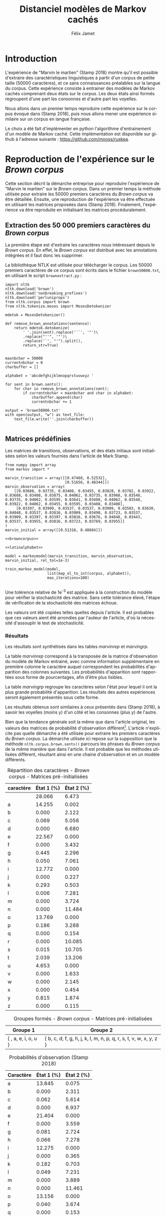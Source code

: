 #+TITLE: Distanciel modèles de Markov cachés
#+AUTHOR: Félix Jamet
#+OPTIONS: toc:2 tags:nil
#+LANGUAGE: fr
#+PROPERTY: header-args:ipython :session markexec :results silent :tangle markov.py :eval no-export :noweb yes

* Consignes

L’expérimentation présentée dans l’article est (à mon avis) passionnante. Et il serait intéressant de la reproduire sur une autre langue, par exemple la langue française. Pour cela vous devrez:

 - Trouver un corpus en langue française, de taille raisonnable (prendre en référence ce qui est proposé dans l’article)
 - Nettoyer ce corpus pour ne garder que les 26 lettres de l’alphabet et les espaces
 - Utiliser un EM/Baum Welch déjà implémenté (par exemple dans les bibliothèques des langages de programmation) ou utilisez le pseudo-code fourni dans l’algorithme pour réimplémenter votre Baum Welch, pour apprendre les paramètres de votre HMM.
 - Dessinez le HMM (si vous avez utilisé une bibliothèque) et analysez les résultats : à deux classes a-t-on bien les voyelles et les consonnes?

Si vous êtes plus de 2 à faire le choix 4, il est demandé de regarder d’autres langues, en particulier l’Espagnol et l’Allemand. On peut prendre comme base : n étudiants : n-1 langues.

* Quelques définitions
 - États :: ce que l'on cherche à prédir.
 - Observations :: informations supplémentaires que l'on va utiliser afin de prédire les états.

* Notations

#+CAPTION: Notation des modèles de Markov
#+NAME: tbl.notations
| symbole                                                                  | signification                        |
|--------------------------------------------------------------------------+--------------------------------------|
| $A$                                                                      | matrice des transitions              |
| $B$                                                                      | matrice des observations             |
| $\pi$                                                                    | distribution initiale des états      |
|--------------------------------------------------------------------------+--------------------------------------|
| $N$                                                                      | nombre d'états dans le modèle        |
| $Q = \{q_0, q_1, \dots, \q_{N-1}\}$                                      | ensemble des états                   |
|--------------------------------------------------------------------------+--------------------------------------|
| $M$                                                                      | nombres de symboles d'observation    |
| $V = \{0, 1, \dots, M-1\}$                                               | ensemble des observations possibles  |
| $T$                                                                      | longueur de la chaine d'observations |
| $\mathcal{O} = (\mathcal{O}_0, \mathcal{O}_1, \dots, \mathcal{O}_{T-1})$ | chaine d'observations                |

La table [[tbl.notations]] est séparée en trois parties.
La première rassemble ce qui définit un modèle de Markov, la deuxième est constituée de caractéristiques calculées et la dernière partie concerne les observations.

La matrice des transitions est notée $A = \{a_{i,j}\}$, avec
$a_{i,j} = P(\text{ état } q_j \text{ au temps } t+1 | \text{ état } q_i \text{ au temps } t)$.
Ainsi, si on envisage de manipuler la matrice $A$ comme un tableau de tableaux, on a $A[i][j] = a_{i,j}$


$A_{i,j}$ correspond à la probabilité d'être dans l'état $q_j$ sachant qu'on était avant dans l'état $q_i$.
Autrement dit, la probabilité de passer dans l'état $q_j$ si l'on est dans l'état $q_i$.
On remarque que les probabilités des transitions sont indépendantes du temps $t$.

La matrice des observations est notée $B = \{b_j(k)\}$, avec
$$b_j(k) = P(\text{observation } k \text{ au temps } t | \text{ état } q_j \text{ au temps } t)$$
$b_j(k)$ est donc la probabilité d'observer $k$ en étant dans l'état $q_j$. Bien que surprenante, la notation $b_j(k)$ semble être standard dans le domaine des modèles de Markov.

$\pi$ est la distribution initiale des états, c'est à dire la probabilité de démarer dans chacun des état. Il s'agit donc là encore d'une matrice stochastique.

Un modèle de Markov caché (MMC) est défini par $A$, $B$ et $\pi$, et se note typiquement $$\lambda = (A, B, \pi)$$

* Problèmes pour lesquels les MMC sont utiles
Il existe trois problèmes particuliers qui peuvent être résolus à l'aide des modèles de Markov cachés.

** Problème 1
Étant donné un MMC et une chaine d'observations, trouver la probabilité de cette chaine selon ce modèle. Autrement dit, étant donné le MMC $\lambda = (A, B, \pi)$ et la chaine d'observation 
$\mathcal{O} = (\mathcal{O}_0, \mathcal{O}_1, \dots, \mathcal{O}_{T-1})$
, trouver $P(\mathcal{O} | \lambda )$.

Cette probabilité correspond à la somme des probabilités d'observer $\mathcal{O}$ sur tous les arrangements avec répétition de longueur $T$ des états de $\lambda$.
Étant donné que cette méthode revient à faire une somme sur $N^T$ éléments, on développe l'intuition qu'elle n'est pas viable.

** Problème 2
Étant donné un MMC et une chaine d'observation, trouver l'enchainement d'états optimal correspondant.

Les enchainements optimaux d'états trouvés par la programmation dynamique et par les modèles de Markov cachés sont susceptibles de différer. En effet, la programmation dynamique permettra de trouver l'enchainement d'états ayant la plus haute probabilité, tandis que les MMC vont trouver l'enchainement dont les états ont la plus grande probabilité d'être individuelement corrects.
Autrement dit, les MMC vont permettre de maximiser le nombre d'états corrects.

** Problème 3
Étant donné une chaine d'observation, un nombre d'états et un nombre de symboles, trouver le MMC maximisant la probabilité de cette chaine d'observation, autrement dit, entrainer un HMM pour le faire correspondre aux observations.

* Réimplémentation de Baum-Welch
:PROPERTIES:
:header-args:ipython: :session markexec :results silent :tangle markov.py
:END:
** Modèles de Markov
 
#+BEGIN_SRC ipython :results silent
  import math
  import random
  from numpy import zeros, full, array
  from copy import deepcopy

  def stochastic_variation(mat, epsilon):
      """Slightly changes the values of a matrix while making sure that the sum of the rows are kept the same.

      Parameters
      ----------
      mat : np.matrix
          Matrix to change.

      epsilon : float
          Maximal variation.
      """
      random.seed()
      for row in mat:
          delta = 0
          for i in range(0, len(row)):
              # if delta > epsilon / 2:
              #     nextvariation = random.uniform(-epsilon, 0)
              # elif delta < -epsilon / 2:
              #     nextvariation = random.uniform(0, epsilon)
              # else:
              #     nextvariation = random.uniform(-epsilon, epsilon)
              if random.uniform(0, 1) >= .5:
                  row[i] += random.uniform(*epsilon) #nextvariation
              else:
                  row[i] -= random.uniform(*epsilon)

              if row[i] < 0:
                  row[i] = -row[i]
                  # delta += nextvariation

          factor = 1/sum(row)
          for i in range(0, len(row)):
              row[i] *= factor
          #     nextvalue = random.gauss(row[i], epsilon)
          #     delta += nextvalue - row[i]
          #     row[i] = nextvalue
          # meandelta = delta/len(row)
          # for i in range(0, len(row)):
          #     row[i] -= meandelta


  def prob_matrix(M, p_range):
      try:
          for i in range(M.shape[0]):
              for j in range(M.shape[1]):
                  if random.uniform(0, 1) >= .5:
                      M[i][j] += random.uniform(p_range[0], p_range[1])
                  else:
                      M[i][j] -= random.uniform(p_range[0], p_range[1])
          for i in range(M.shape[0]):
              factor = M[i].sum()
              for j in range(M.shape[1]):
                  M[i][j] *= 1/factor
      except:
          for j in range(M.shape[0]):
              if random.uniform(0, 1) >= .5:
                  M[j] += random.uniform(p_range[0], p_range[1])
              else:
                  M[j] -= random.uniform(p_range[0], p_range[1])
          factor = M.sum()
          for j in range(M.shape[0]):
              M[j] *= 1/factor
      return M


  class markovmodel(object):
      def fromscratch(N, M):
          """Create a Markov model from scratch with the following matrices dimensions:
           - A is NxN
           - B is NxM
           - PI is 1xN

          Parameters
          ----------
          N : int

          M : int

          Returns
          -------
          out : The corresponding Markov model
          """
          inverseN = 1 / N
          inverseM = 1 / M

          transition = full((N, N), inverseN)
          observation = full((N, M), inverseM)
          initial = full((1, N), inverseN)

          # prob_matrix(transition, (0.001, 0.005))
          # prob_matrix(observation, (0.02, 0.025))
          stochastic_variation(transition, (0.000, 0.005))
          stochastic_variation(observation, (0.02, 0.025))
          stochastic_variation(initial, (0.001, 0.005))

          return markovmodel(transition, observation, initial)

      def __init__(self,
                   transition_matrix,
                   observation_matrix,
                   initial_state_distribution,
                   rel_tol=1e-9):
          """Create a Markov model.

          Parameters
          ----------
          transition_matrix : np.matrix
              NxN matrix containing the state transitions probabilities.

          observation_matrix : np.matrix
              NxM matrix containing the observation probabilities.

          initial_state_distribution : np.matrix
              1xN matrix containing the initial state distribution
          """
          self.transition_matrix = transition_matrix
          self.observation_matrix = observation_matrix
          self.initial_state_distribution = initial_state_distribution
          self.rel_tol = rel_tol
          self.ensure_dimensional_validity()
          self.ensure_row_stochasticity()

          self.ndim = transition_matrix.shape[0]
          self.mdim = observation_matrix.shape[1]

      def __str__(self):
          return '\n'.join((
              'transition:',
              str(self.transition_matrix), '',
              'observation:',
              str(self.observation_matrix), '',
              'initial states:',
              str(self.initial_state_distribution)))

      def ensure_dimensional_validity(self):
          """Raises an exception if the matrices' dimensions are not right.
          """
          tr_rows, tr_columns = self.transition_matrix.shape
          ob_rows, _ = self.observation_matrix.shape
          in_rows, in_columns = self.initial_state_distribution.shape

          if not (tr_rows == tr_columns == ob_rows == in_columns):
              raise ValueError('The number of transition rows, transition columns, observation rows and initial state distribution columns is not the same')

          if in_rows != 1:
              raise ValueError("The initial state distribution matrix should have one and only one row")

      def ensure_row_stochasticity(self):
          """Raises an exception if the matrices are not row-stochastic.
          """
          def fullofones(iterable):
              return all(math.isclose(el, 1, rel_tol = self.rel_tol) for el in iterable)

          if not fullofones(self.transition_matrix.sum(axis=1)):
              raise ValueError("The transition matrix is not row stochastic")

          if not fullofones(self.observation_matrix.sum(axis=1)):
              raise ValueError("The observation matrix is not row stochastic")

          if not fullofones(self.initial_state_distribution.sum(axis=1)):
              raise ValueError("The initial_state_distribution matrix is not row stochastic")

      def getinitialstate(self, i):
          return self.initial_state_distribution[0,i]
#+END_SRC

*** Tests
:PROPERTIES:
:header-args:ipython: :tangle markov_tests.py :session markexec :results output replace
:END:

**** Initialisation

#+BEGIN_SRC ipython :shebang "#!/usr/bin/env python3" :eval never :exports none
  from markov import *
  import np
#+END_SRC

**** Création /from scratch/
#+BEGIN_SRC ipython 
  markovtest = markovmodel.fromscratch(3, 4)
  print(markovtest.transition_matrix)
#+END_SRC

#+RESULTS:
: [[0.31821417 0.31306151 0.36872432]
:  [0.33979492 0.31437166 0.34583341]
:  [0.32128992 0.36485099 0.31385909]]

**** Exemple prédiction de température
Il s'agit ici de tester la création des modèles de Markov en utilisant l'exemple de prédiction de température.

#+BEGIN_SRC ipython
  try:
      markovtemperature = markovmodel(
          np.matrix([[0.7, 0.3],
                     [0.4, 0.6]]),
          np.matrix([[0.1, 0.4, 0.5],
                     [0.7, 0.2, 0.1]]),
          np.matrix([[0.6, 0.4]])
      )
      print('transition:', markovtemperature.transition_matrix,
            'observation:', markovtemperature.observation_matrix,
            'initial states:', markovtemperature.initial_state_distribution,
            sep='\n')
  except Exception as e:
      print('construction failed:', str(e))
#+END_SRC

#+RESULTS:
: construction failed: name 'np' is not defined

** Forward

#+BEGIN_SRC ipython :results output silent

  def alpha_pass(markov, observations):
      """Implementation of the forward algorithm to compute the alpha_t values.

      Parameters
      ----------
      markov : markovchain

      observations : iterable

      Returns
      -------
      out : np.array
          The alpha_t values.
      """
      alpha = zeros(shape=(len(observations), markov.ndim))
      scale_factors = zeros(shape=(len(observations)))
    
      # alpha_zero initialization

      for i in range(0, markov.ndim):
          alpha[0, i] = markov.getinitialstate(i) * markov.observation_matrix[i, 0]
          scale_factors[0] += alpha[0, i]

      scale_factors[0] = 1 /scale_factors[0]
    
      for i in range(0, markov.ndim):
          alpha[0, i] *= scale_factors[0]

      # alpha_t computation
      for t in range(1, len(observations)):
          for i in range(0, markov.ndim):
              for j in range(0, markov.ndim):
                  alpha[t, i] += alpha[t - 1, j] * markov.transition_matrix[j, i]
              alpha[t, i] *= markov.observation_matrix[i, observations[t]]
              scale_factors[t] += alpha[t, i]

          # scale alpha
          scale_factors[t] = 1 / scale_factors[t]
          for i in range(0, markov.ndim):
              alpha[t, i] *= scale_factors[t]

      return (alpha, scale_factors)
#+END_SRC

*** Test
:PROPERTIES:
:header-args:ipython: :tangle markov_tests.py :session markexec :results output replace
:END:
#+BEGIN_SRC ipython
  observations = [0, 1, 0, 2]
  alpha_matrix, scales = alpha_pass(markovtemperature, observations)
  print(alpha_matrix)
  print(scales)
#+END_SRC

#+RESULTS:
: [[0.17647059 0.82352941]
:  [0.62348178 0.37651822]
:  [0.16880093 0.83119907]
:  [0.8039794  0.1960206 ]]
: [2.94117647 3.44129555 2.87543655 3.56816483]

**** backup
#+RESULTS:
: [[0.17647059 0.82352941]
:  [0.62348178 0.37651822]
:  [0.16880093 0.83119907]
:  [0.8039794  0.1960206 ]]

** Backward

#+BEGIN_SRC ipython :results output silent
  def beta_pass(markov, observations, scale_factors):
      """

      Parameters
      ----------
      markov : 

      observations : 

      Returns
      -------
      out : 

      """
      beta = zeros(shape=(len(observations), markov.ndim))

      # all elements of the last column take the last scale factor as value
      # np.vectorize(lambda _: scale_factors[-1])(beta.transpose()[-1])
      # for line in beta:
      #     line[-1] = scale_factors[-1]
      for i in range(0, markov.ndim):
          beta[-1, i] = scale_factors[-1]

      for t in reversed(range(0, len(observations) - 1)):
          for i in range(0, markov.ndim):
              for j in range(0, markov.ndim):
                  beta[t, i] += markov.transition_matrix[i, j] * markov.observation_matrix[j, observations[t+1]] * beta[t + 1, j]

              # scale beta
              beta[t, i] *= scale_factors[t]

      return beta
#+END_SRC

*** Tests
:PROPERTIES:
:header-args:ipython: :tangle markov_tests.py :session markexec :results output replace
:END:

#+BEGIN_SRC ipython
  beta_matrix = beta_pass(markovtemperature, observations, scales)
  print(beta_matrix)
#+END_SRC

#+RESULTS:
: [[3.1361635  2.89939354]
:  [2.86699344 4.39229044]
:  [3.898812   2.66760821]
:  [3.56816483 3.56816483]]

** Gamma et di-gamma

#+BEGIN_SRC ipython :results silent
  def gamma_digamma_pass(markov, observations, alpha, beta):
      """

      Parameters
      ----------
      markov : 
    
      observations : 
    
      alpha : 
    
      beta : 
    
      Returns
      -------
      out : 
    
      """
      digamma = zeros(shape=(len(observations), markov.ndim, markov.ndim))
      gamma = zeros(shape=(len(observations), markov.ndim))

      for t in range(0, len(observations) - 1):
          for i in range(0, markov.ndim):
              for j in range(0, markov.ndim):
                  digamma[t, i, j] = alpha[t, i] * markov.transition_matrix[i, j] * markov.observation_matrix[j, observations[t + 1]] * beta[t + 1, j]
                  gamma[t, i] += digamma[t, i, j]

      # special case for the last gammas
      for i in range(0, markov.ndim - 1):
          gamma[-1, i] = alpha[-1, i]

      return (gamma, digamma)
#+END_SRC

*** Test
:PROPERTIES:
:header-args:ipython: :tangle markov_tests.py :session markexec :results output replace
:END:

#+BEGIN_SRC ipython
  gamma, digamma = gamma_digamma_pass(
      markovtemperature,
      observations,
      alpha_matrix,
      beta_matrix
  )
  print(gamma, '\n\n\n', digamma, sep='')
#+END_SRC

#+RESULTS:
#+begin_example
[[0.18816981 0.81183019]
 [0.51943175 0.48056825]
 [0.22887763 0.77112237]
 [0.8039794  0.        ]]


[[[0.14166321 0.0465066 ]
  [0.37776855 0.43406164]]

 [[0.17015868 0.34927307]
  [0.05871895 0.4218493 ]]

 [[0.21080834 0.01806929]
  [0.59317106 0.17795132]]

 [[0.         0.        ]
  [0.         0.        ]]]
#+end_example


*** =greek_pass=
La fonction =greek_pass= fait office de sucre syntaxique, pour faire toutes les passes définies précédemment en récupérant seulement ce qui nous intéresse, à savoir les gammas et di-gammas.

#+BEGIN_SRC ipython 
  def greek_pass(markov, observations):
      """

      Parameters
      ----------
      markov : 
    
      observations : 
    
      Returns
      -------
      out : 
    
      """
      alpha, scale_factors = alpha_pass(markov, observations)
      beta = beta_pass(markov, observations, scale_factors)
      return (*gamma_digamma_pass(markov, observations, alpha, beta), scale_factors)
#+END_SRC

**** Test
:PROPERTIES:
:header-args:ipython: :tangle markov_tests.py :session markexec :results output replace
:END:

#+BEGIN_SRC ipython
  gamma2, digamma2, scale_factors = greek_pass(markovtemperature, observations)
  if not np.array_equal(gamma, gamma2) or not np.array_equal(digamma, digamma2):
      print('gammas or digammas from greek_pass and from gamma_digamma_pass differ')
  else:
      print('gammas and digammas from greek_pass and from gamma_digamma_pass are the same')

  if not np.array_equal(scales, scale_factors):
      print('the scale factors from alpha_pass et greek_pass differ')
  else:
      print('the scale factors from alpha_pass et greek_pass are the same')
#+END_SRC

#+RESULTS:
: gammas and digammas from greek_pass and from gamma_digamma_pass are the same
: the scale factors from alpha_pass et greek_pass are the same

** Réestimation

*** Distribution initiale des états

#+BEGIN_SRC ipython
  def reestimate_initial_state_distribution(markov, gamma):
      """Use previously-calculated gamma values to do a re-estimation of the initial state distribution.

      Parameters
      ----------
      markov : 
    
      gamma : 
    
      Returns
      -------
      out : 
      """
      for i in range(0, markov.ndim):
          markov.initial_state_distribution[0, i] = gamma[0, i]
#+END_SRC

*** Transitions

#+BEGIN_SRC ipython
  def reestimate_transition_matrix(markov, gamma, digamma):
      """


          Parameters
          ----------
          markov : 

          gamma : 

          digamma : 

          Returns
          -------
          out : 

      """
      for i in range(0, markov.ndim):
          for j in range(0, markov.ndim):
              gamma_acc, digamma_acc = 0, 0
              for t in range(0, len(gamma) - 1):
                  gamma_acc += gamma[t, i]
                  digamma_acc += digamma[t, i, j]
              markov.transition_matrix[i, j] = digamma_acc / gamma_acc

      markov.ensure_row_stochasticity()
#+END_SRC

*** Observations

#+BEGIN_SRC ipython
  def reestimate_observation_matrix(markov, observations, gamma):
      """

      Parameters
      ----------
      markov : 
    
      observations : 
    
      gamma : 
      """
      for i in range(0, markov.ndim):
          for j in range(0, markov.mdim):
              gamma_acc_observed, gamma_acc_all = 0, 0
              for t in range(0, len(observations)):
                  if observations[t] == j:
                      gamma_acc_observed += gamma[t, i]
                  gamma_acc_all += gamma[t, i]
              markov.observation_matrix[i, j] = gamma_acc_observed / gamma_acc_all
#+END_SRC

*** Probabilité de la chaine d'observation
La probabilité de la chaine d'observation selon le modèle de Markov est utilisé pour mesurer l'avancement de l'entrainement de ce modèle.

#+BEGIN_SRC ipython
  def log_observation_sequence_probability(scale_factors):
      """Compute the log of the observation's sequence probability according to a Markov model, using the scales factors.

      Parameters
      ----------
      scale_factors : 

      Returns
      -------
      out : 
      """
      result = 0
      for i in range(0, len(scale_factors)):
          result += math.log(scale_factors[i])
      return -result

#+END_SRC

*** Modèle
On utilise les trois fonctions de réestimation précédentes pour réestimer le modèle dans sa globalité, à partir de la chaine des observations.

#+BEGIN_SRC ipython
  def reestimate_markov_model(markov, observations):
      """

      Parameters
      ----------
      markov : 
    
      observations : 
    
      Returns
      -------
      out : 
      """
      gamma, digamma, scale_factors = greek_pass(markov, observations)
      reestimate_initial_state_distribution(markov, gamma)
      reestimate_transition_matrix(markov, gamma, digamma)
      reestimate_observation_matrix(markov, observations, gamma)
      return log_observation_sequence_probability(scale_factors)
#+END_SRC

*** Boucle de réestimation
L'entrainement d'un modèle de Markov se fait en répétant des réevaluations.
On arrête la boucle de réestimation lorsque un nombre pré-déterminé a été achevé ou lorsque la réestimation cesse d'apporter des améliorations par rapport à l'itération précédente.

#+BEGIN_SRC ipython
  def train_markov_model(markov, observations, max_iterations=200):
      """

      Parameters
      ----------
      markov : 

      observations : 

      max_iterations : 

      Returns
      -------
      out : 
      """
      _, scale_factors = alpha_pass(markov, observations)
      bestlogprob = log_observation_sequence_probability(scale_factors)
      bestmodel = deepcopy(markov)

      for i in range(1, max_iterations):
          logprob = reestimate_markov_model(markov, observations)
          markov.ensure_row_stochasticity()
          if logprob > bestlogprob:
              bestmodel = deepcopy(markov)
              bestlogprob = logprob

      markov = deepcopy(bestmodel)
      return bestlogprob
#+END_SRC

L'initialisation des matrices d'un modèle de Markov est délicate et il est difficile de garantir que des matrices initialisées aléatoirement vont produire un bon résultat.
D'où l'idée d'initialiser aléatoirement $X$ modèles, de les entrainer $Y$ fois, et de finir l'entrainement du modèle le plus prometteur.

#+BEGIN_SRC ipython
  def train_best_markov_model(N, M, observations, nb_candidates, train_iter, max_iter):
      bestmodel = markovmodel.fromscratch(N, M)
      bestprob = train_markov_model(bestmodel, observations, train_iter)

      for i in range(0, nb_candidates - 1):
          candidate = markovmodel.fromscratch(N, M)
          candidateprob = train_markov_model(candidate, observations, train_iter)

          if candidateprob > bestprob:
              bestprob = candidateprob
              bestmodel = deepcopy(candidate)

      print(bestprob)
      print(bestmodel)
      train_markov_model(bestmodel, observations, max_iter - train_iter)
      return bestmodel
#+END_SRC

*** Test
:PROPERTIES:
:header-args:ipython: :tangle markov_tests.py :session markexec :results output replace
:END:

#+BEGIN_SRC ipython
  from copy import deepcopy
  markov_copy = deepcopy(markovtemperature)
  print(markov_copy)
  train_markov_model(markov_copy, observations, 10)
  print(markov_copy)
#+END_SRC

#+RESULTS:
#+begin_example
transition:
[[0.7 0.3]
 [0.4 0.6]]

observation:
[[0.1 0.4 0.5]
 [0.7 0.2 0.1]]

initial states:
[[0.6 0.4]]
the model stopped improving at iteration 9
transition:
[[3.80741949e-287 1.00000000e+000]
 [1.00000000e+000 0.00000000e+000]]

observation:
[[9.52278575e-288 5.00000000e-001 5.00000000e-001]
 [1.00000000e+000 0.00000000e+000 0.00000000e+000]]

initial states:
[[1.69480811e-290 1.00000000e+000]]
#+end_example



* Analyse de texte assistée par un modèle de Markov caché

#+BEGIN_SRC ipython
  def map_el_to_int(iterable, alphabet):
      """Map all the elements of an iterable to their index in an alphabet.
      If an element is not in the alphabet, it will be ignored.

      Parameters
      ----------
      iterable : iterable
          The iterable to map.

      alphabet : str
          The letters to keep.

      Returns
      -------
      out : list of int
          The list containing the index of each character in the input string.
      """
      indexation = {letter: index for index, letter in enumerate(alphabet)}
      return (indexation[char] for char in iterable if char in alphabet)

  def markov_alphabetical_analysis(markov, alphabet):
      observation_scores = [[letter,
                             ,*(markov.observation_matrix[state, index]
                                for state in range(0, markov.ndim))]
                            for index, letter in enumerate(alphabet)]

      letter_groups = [list() for _ in range(0, markov.ndim)]
      ungroupables = []

      for letterindex, letter in enumerate(alphabet):
          maxindex = 0
          for state in range(1, markov.ndim):
              if markov.observation_matrix[state, letterindex] >\
                 markov.observation_matrix[maxindex, letterindex]:
                  maxindex = state
              if markov.observation_matrix[maxindex, letterindex] == 0:
                  ungroupables.append(letter)
              else:
                  letter_groups[maxindex].append(letter)

      return observation_scores, letter_groups, ungroupables

#+END_SRC

* noweb
:PROPERTIES:
:header-args:ipython: :tangle no :session none :results silent :eval never
:END:

** corpuses
#+NAME: browncorpus
#+BEGIN_SRC ipython
  with open('brown50000.txt', 'r') as brownfile:
      corpus = brownfile.read().replace('\n', '')
#+END_SRC

#+NAME: repcorpus
#+BEGIN_SRC ipython
  with open('1999-05-17.txt', 'r') as repfile:
      corpus = repfile.read().replace('\n', '')
#+END_SRC

#+NAME: wikificorpus
#+BEGIN_SRC ipython
  with open('wiki_fi_50000.txt', 'r') as suofile:
      corpus = suofile.read().replace('\n', '')
#+END_SRC

** Alphabets

#+NAME: latinalphabet
#+BEGIN_SRC ipython
  alphabet = 'abcdefghijklmnopqrstuvwxyz '
#+END_SRC

#+NAME: frenchalphabet
#+BEGIN_SRC ipython
  alphabet = 'aàâæbcçdeéèêëfghiîïjklmnoôœpqrstuùûüvwxyÿz '
#+END_SRC

#+NAME: finnishalphabet
#+BEGIN_SRC ipython
  alphabet = 'aäåbcdefghijklmnoöpqrstuvwxyz '
#+END_SRC

** Observations

#+NAME: rawObservations
#+BEGIN_SRC ipython
  observations = list(islice(
      map_el_to_int(corpus, alphabet),
      0, 50000))
#+END_SRC

#+NAME: observationsNoSpecials
#+BEGIN_SRC ipython
  def translate(iterable, translation_table):
      for el in iterable:
          if el in translation_table:
              for tr in translation_table[el]:
                  yield tr
          else:
              yield el

  translations = {'à': 'a',
                  'â': 'a',
                  'æ': 'ae',
                  'ç': 'c',
                  'é': 'e',
                  'è': 'e',
                  'ê': 'e',
                  'ë': 'e',
                  'î': 'i',
                  'ï': 'i',
                  'ô': 'o',
                  'œ': 'oe',
                  'ù': 'u',
                  'û': 'u',
                  'ü': 'u',
                  'ÿ': 'y',
                  '\'': ' ',
                  '-': ' '}

  observations = list(islice(
      map_el_to_int(translate(corpus, translations), alphabet),
      0, 50000))
#+END_SRC

** Affichage
#+NAME: printprobas
#+BEGIN_SRC ipython
  _, scale_factors = alpha_pass(model, observations)
  print('score', log_observation_sequence_probability(scale_factors))
#+END_SRC

#+NAME: printresults
#+BEGIN_SRC ipython
  scoretable, groups, ungroupables = markov_alphabetical_analysis(model, alphabet)
  print(scoretable)
  print(groups)
#+END_SRC

# #+NAME: printmodel
# #+BEGIN_SRC ipython
#   print('#+CAPTION: Matrice des transitions')
#   try:
#       name
#       print('#+NAME:', name + 'tra')
#   except NameError:
#       pass
#   print(orgmodetable(model.transition_matrix))
#   print()

#   print('#+CAPTION: Matrice des observations')
#   try:
#       name
#       print('#+NAME:', name + 'obs')
#   except NameError:
#       pass
#   print(orgmodetable(model.observation_matrix))
#   print()

#   print('#+CAPTION: Matrice des états initiaux')
#   try:
#       name
#       print('#+NAME:', name + 'ini')
#   except NameError:
#       pass
#   print(orgmodetable(model.initial_state_distribution))
# #+END_SRC

#+NAME: markov_report
#+BEGIN_SRC ipython
  def latexify(char):
      if char == ' ':
          return '\\textvisiblespace'
      return char


  scoretable, groups, ungroupables = markov_alphabetical_analysis(model, alphabet)
  scoretable = [[latexify(line[0]),
                 ,*('${:.3f}$'.format(probas * 100) for probas in line[1:])]
                for line in scoretable]
  scoretable.insert(0, ['Caractère', 'État 1 (%)', 'État 2 (%)'])
  print('#+ATTR_LATEX: :align l l l')
  caption = '#+CAPTION: Probabilités d\'observation'

  try:
      descr
      caption = caption + descr
  except NameError:
      pass
  print(caption)

  try:
      name
      print('#+NAME:', name + 'rep')
  except NameError:
      pass
  print(orgmodetable(scoretable, header=True), '\n\n\n')

  groupstable = [[' '.join((latexify(char) for char in group))
                    for group in groups] ]
  groupstable.insert(0, ['Groupe 1', 'Groupe 2'])

  if len(ungroupables) > 0:
      groupstable[0].append(
          'Hors groupes')
      groupstable[1].append(
          ' '.join(latexify(char) for char in ungroupables))

  caption = '#+CAPTION: Groupes formés'
  try:
      descr
      caption = caption + descr
  except NameError:
      pass
  print(caption)

  try:
      name
      print('#+NAME:', name + 'grp')
  except NameError:
      pass
  print(orgmodetable(groupstable, header=True))
#+END_SRC

** Entrainement

#+NAME: trainbest
#+BEGIN_SRC ipython
  model = train_best_markov_model(
      2, len(alphabet),
      observations,
      nb_candidates=3,
      train_iter=8,
      max_iter=100)
#+END_SRC

#+NAME: trainfromscratch
#+BEGIN_SRC ipython
  model = markovmodel.fromscratch(2, len(alphabet))
  train_markov_model(model, observations, 100)
#+END_SRC

** Divers

#+NAME: deforgmodetable
#+BEGIN_SRC ipython
def orgmodetable(matrix, header=False):
    maxlen = [0] * len(matrix[0])
    for line in matrix:
        for i, cell in enumerate(line):
            if len(maxlen) <= i or len(str(cell)) > maxlen[i]:
                maxlen[i] = len(str(cell))

    def orgmodeline(line, fill=' '):
        joinsep = fill + '|' + fill
        return '|' + fill + joinsep.join(
            str(cell) + fill * (mlen - len(str(cell)))
            for cell, mlen in zip(line, maxlen)
        ) + fill + '|'

    result = ''
    if header:
        result = orgmodeline(matrix[0]) + '\n' + \
            orgmodeline(('-') * len(maxlen), fill='-') + '\n'
        matrix = matrix[1:]
    result += '\n'.join(orgmodeline(line) for line in matrix)
    return result
#+END_SRC

#+NAME: markovimport
#+BEGIN_SRC ipython
  from itertools import islice
  from markov import *
#+END_SRC

#+NAME: extractresults
#+BEGIN_SRC sh
  best=$(grep -nH score $pattern* | sort -k 2 -t ' ' -gr | head -n1)
  file=$(echo $best | cut -f 1 -d ':')
  line=$(echo $best | cut -f 2 -d ':')
  tail --lines=+$((line + 1)) $file
#+END_SRC

* Introduction                                                       :export:
L'expérience de "Marvin le martien" (Stamp 2018) montre qu'il est possible d'extraire des caractéristiques linguistiques à partir d'un corpus de petite taille (50000 caractères), et ce sans connaissances préalables sur la langue du corpus.
Cette expérience consiste à entrainer des modèles de Markov cachés comprenant deux états sur le corpus.
Les deux états ainsi formés regroupent d'une part les consonnes et d'autre part les voyelles.

Nous allons dans un premier temps reproduire cette expérience sur le corpus évoqué dans (Stamp 2018), puis nous allons mener une expérience similaire sur un corpus en langue française.

Le choix a été fait d'implémenter en python l'algorithme d'entrainement d'un modèle de Markov caché. Cette implémentation est disponible sur github à l'adresse suivante : https://github.com/mooss/ruskea.

* Reproduction de l'expérience sur le /Brown corpus/                 :export:

Cette section décrit la démarche entreprise pour reproduire l'expérience de "Marvin le martien" sur le /Brown corpus/.
Dans un premier temps la méthode utilisée pour extraire les 50000 premiers caractères du /Brown corpus/ va être détaillée.
Ensuite, une reproduction de l'expérience va être effectuée en utilisant les matrices proposées dans (Stamp 2018).
Finalement, l'expérience va être reproduite en initialisant les matrices procéduralement.
** Extraction des 50 000 premiers caractères du /Brown corpus/

La première étape est d'extraire les caractères nous intéressant depuis le /Brown corpus/.
En effet, le /Brown corpus/ est distribué avec les annotations intégrées et il faut donc les supprimer.

La bibliothèque NTLK est utilisée pour télécharger le corpus.
Les 50000 premiers caractères de ce corpus sont écrits dans le fichier =brown50000.txt=, en utilisant le script =brownextract.py= :
#+BEGIN_SRC ipython :session brownextract :results silent :tangle brownextract.py :eval never :shebang "#!/usr/bin/env python3"
  import nltk
  nltk.download('brown')
  nltk.download('nonbreaking_prefixes')
  nltk.download('perluniprops')
  from nltk.corpus import brown
  from nltk.tokenize.moses import MosesDetokenizer

  mdetok = MosesDetokenizer()

  def remove_brown_annotations(sentence):
      return mdetok.detokenize(
          ' '.join(sent).replace('``', '"')\
          .replace("''", '"')\
          .replace('`', "'").split(),
          return_str=True)


  maxnbchar = 50000
  currentnbchar = 0
  charbuffer = []

  alphabet = 'abcdefghijklmnopqrstuvwxyz '

  for sent in brown.sents():
      for char in remove_brown_annotations(sent):
          if currentnbchar < maxnbchar and char in alphabet:
              charbuffer.append(char)
              currentnbchar += 1

  output = 'brown50000.txt'
  with open(output, "w") as text_file:
      text_file.write(''.join(charbuffer))

#+END_SRC

** Matrices prédéfinies
:PROPERTIES:
:header-args:ipython: :tangle brownmarvin.py :session brownmarvin_exec :results output replace drawer
:END:
Les matrices de transitions, observations, et des états initiaux sont initialisées selon les valeurs fournies dans l'article de Mark Stamp.

#+BEGIN_SRC ipython :exports code :shebang "#!/usr/bin/env python3" :noweb yes :results silent
  from numpy import array
  from markov import *

  marvin_transition = array([[0.47468, 0.52532],
                             [0.51656, 0.48344]])
  marvin_observation = array(
      [[0.03688, 0.03735, 0.03408, 0.03455, 0.03828, 0.03782, 0.03922, 0.03688, 0.03408, 0.03875, 0.04062, 0.03735, 0.03968, 0.03548, 0.03735, 0.04062, 0.03595, 0.03641, 0.03408, 0.04062, 0.03548, 0.03922, 0.04062, 0.03455, 0.03595, 0.03408, 0.03408],
       [0.03397, 0.03909, 0.03537, 0.03537, 0.03909, 0.03583, 0.03630, 0.04048, 0.03537, 0.03816, 0.03909, 0.03490, 0.03723, 0.03537, 0.03909, 0.03397, 0.03397, 0.03816, 0.03676, 0.04048, 0.03443, 0.03537, 0.03955, 0.03816, 0.03723, 0.03769, 0.03955]]
  )
  marvin_initial = array([[0.51316, 0.48684]])

  <<browncorpus>>

  <<latinalphabet>>

  model = markovmodel(marvin_transition, marvin_observation, marvin_initial, rel_tol=1e-3)

  train_markov_model(model,
                     list(map_el_to_int(corpus, alphabet)),
                     max_iterations=100)

#+END_SRC

#+BEGIN_SRC ipython :exports none :eval no :noweb yes
  <<printresults>>
#+END_SRC

Une tolérence relative de 1e^{-3} est appliquée à la construction du modèle pour vérifier la stochasticité des matrice. Sans cette tolérance élevé, l'étape de vérification de la stochasticité des matrices échoue.

Les valeurs ont été copiées telles quelles depuis l'article. Il est probables que ces valeurs aient été arrondies par l'auteur de l'article, d'où la nécessité d'assouplir le test de stochasticité.

*** Résultats
Les résultats sont synthétisés dans les tables [[marvinrep]] et [[marvingrp]].

La table [[marvinrep]] correspond à la transposée de la matrice d'observation du modèle de Markov entrainé, avec comme information supplémentaire en première colonne le caractère auquel correspondent les probabilités d'apparition des colonnes suivantes.
Les probabilités d'apparition sont rapportées sous forme de pourcentages, afin d'être plus lisibles.

La table [[marvingrp]] regroupe les caractères selon l'état pour lequel il ont la plus grande probabilité d'apparition.
Les résultats des autres expériences seront également présentés sous cette forme.

Les résultats obtenus sont similaires à ceux présentés dans (Stamp 2018), à savoir les voyelles (moins y) d'un côté et les consonnes (plus y) de l'autre.

Bien que la tendance générale soit la même que dans l'article original, les valeurs des matrices de probabilité d'observation diffèrent[fn:orgrepcomp]. L'article n'explicite pas quelle démarche a été utilisée pour extraire les premiers caractères du /Brown corpus/. La démarche utilisée ici repose sur la supposition que la méthode =nltk.corpus.brown.sents()= parcours les phrases du /Brown corpus/ de la même manière que dans l'article. Il est probable que les méthodes utilisées diffèrent, résultant ainsi en une chaine d'observation et en un modèle différents.

[fn:orgrepcomp] Les probabilités d'observation de l'article original sont visibles dans la table [[stampobsmatrix]].


#+BEGIN_SRC ipython :tangle no :exports results :noweb yes
  name = 'marvin'
  descr = ' - /Brown corpus/ - Matrices pré-initialisées'
  <<markov_report>>
#+END_SRC

#+RESULTS:
:RESULTS:
#+ATTR_LATEX: :align l l l
#+CAPTION: Répartition des caractères - /Brown corpus/ - Matrices pré-initialisées
#+NAME: marvinrep
| caractère         | État 1 (%) | État 2 (%) |
|-------------------|------------|------------|
| \textvisiblespace | $28.066$   | $6.473$    |
| a                 | $14.255$   | $0.002$    |
| b                 | $0.000$    | $2.122$    |
| c                 | $0.069$    | $5.056$    |
| d                 | $0.000$    | $6.680$    |
| e                 | $22.567$   | $0.000$    |
| f                 | $0.000$    | $3.432$    |
| g                 | $0.445$    | $2.296$    |
| h                 | $0.050$    | $7.061$    |
| i                 | $12.772$   | $0.000$    |
| j                 | $0.000$    | $0.227$    |
| k                 | $0.293$    | $0.503$    |
| l                 | $0.006$    | $7.281$    |
| m                 | $0.000$    | $3.724$    |
| n                 | $0.000$    | $11.484$   |
| o                 | $13.769$   | $0.000$    |
| p                 | $0.186$    | $3.288$    |
| q                 | $0.000$    | $0.154$    |
| r                 | $0.000$    | $10.085$   |
| s                 | $0.015$    | $10.705$   |
| t                 | $2.039$    | $13.206$   |
| u                 | $4.653$    | $0.000$    |
| v                 | $0.000$    | $1.633$    |
| w                 | $0.000$    | $2.145$    |
| x                 | $0.000$    | $0.454$    |
| y                 | $0.815$    | $1.874$    |
| z                 | $0.000$    | $0.115$    | 



#+CAPTION: Groupes formés - /Brown corpus/ - Matrices pré-initialisées
#+NAME: marvingrp
| Groupe 1                                  | Groupe 2                                                                              |
|-------------------------------------------|---------------------------------------------------------------------------------------|
| { \textvisiblespace,  a,  e,  i,  o,  u } | { b,  c,  d,  f,  g,  h,  j,  k,  l,  m,  n,  p,  q,  r,  s,  t,  v,  w,  x,  y,  z } |
:END:

#+CAPTION: Probabilités d'observation (Stamp 2018)
#+NAME: stampobsmatrix
| Caractère         | État 1 (%) | État 2 (%) |
|-------------------+------------+------------|
| a                 |     13.845 |      0.075 |
| b                 |      0.000 |      2.311 |
| c                 |      0.062 |      5.614 |
| d                 |      0.000 |      6.937 |
| e                 |     21.404 |      0.000 |
| f                 |      0.000 |      3.559 |
| g                 |      0.081 |      2.724 |
| h                 |      0.066 |      7.278 |
| i                 |     12.275 |      0.000 |
| j                 |      0.000 |      0.365 |
| k                 |      0.182 |      0.703 |
| l                 |      0.049 |      7.231 |
| m                 |      0.000 |      3.889 |
| n                 |      0.000 |     11.461 |
| o                 |     13.156 |      0.000 |
| p                 |      0.040 |      3.674 |
| q                 |      0.000 |      0.153 |
| r                 |      0.000 |     10.225 |
| s                 |      0.000 |     11.042 |
| t                 |      1.102 |     14.392 |
| u                 |      4.508 |      0.000 |
| v                 |      0.000 |      1.621 |
| w                 |      0.000 |      2.303 |
| x                 |      0.000 |      0.447 |
| y                 |      0.019 |      2.587 |
| z                 |      0.000 |      0.110 |
| \textvisiblespace |     33.211 |      1.298 |

** Matrices générées procéduralement
:PROPERTIES:
:header-args:ipython: :session brownrandomexec :results output replace drawer :tangle brownrandom.py
:END:

L'article de Mark Stamp ne fournit que peu de détails concernant l'initialisation des matrices de transition, d'observation et de répartition initiale des états.
En effet, la seule indication donnée est d'initialiser les éléments de chaque ligne à environ $1/X$, $X$ étant le nombre d'éléments dans la ligne.

Le probème est qu'en utilisant des matrices d'une forme similaire à celle proposée dans l'article, les résultats sont susceptible de différer grandement.

Après beaucoup d'essais infructeux, une solution satisfaisante a été trouvée ; elle consiste à initialiser les matrices à $1/X$ et parcourir chacune des lignes en y ajoutant ou en retranchant un nombre aléatoire entre $a$ et $b$, dont les valeurs sont dans la table [[bornes_alea]]. Les lignes ainsi crées sont ensuite rendues stochastiques en multipliant chacune de leurs cases par une constante $N$ telle que :
$$N = \frac{1}{\sum\limits_{el \in ligne}^ {}{el}}$$

#+CAPTION: Bornes aléatoires
#+NAME: bornes_alea
| Matrice      |   $a$ |   $b$ |
| Transitions  | 0.000 | 0.005 |
| Observations |  0.02 | 0.025 |
| État initial | 0.001 | 0.005 |

Cette solution est implémentée dans la méthode =markovmodel.fromscratch=, visible dans le fichier =markov.py=.

#+BEGIN_SRC ipython :exports code :noweb yes :shebang "#!/usr/bin/env python3" :results silent
  <<markovimport>>

  <<browncorpus>>

  <<latinalphabet>>

  <<rawObservations>>

  <<trainfromscratch>>

#+END_SRC

#+BEGIN_SRC ipython :exports none :eval no :noweb yes
  <<printresults>>
#+END_SRC

*** Résultats

Des résultats identiques à ceux de l'expérience originale ont été retrouvés dans 45 des 50 exécutions du script ci-dessus. Les tables [[randbrownrep]] et [[randbrowngrp]] montrent le résultat d'une de ces exécutions.

#+BEGIN_SRC ipython :tangle no :exports results :noweb yes
  name = 'randbrown'
  descr = ' - /Brown corpus/ - Matrices initialisées procéduralement'
  <<markov_report>>
#+END_SRC

#+RESULTS:
:RESULTS:
#+ATTR_LATEX: :align l l l
#+CAPTION: Répartition des caractères - /Brown corpus/ - Matrices initialisées procéduralement
#+NAME: randbrownrep
| caractère         | État 1 (%) | État 2 (%) |
|-------------------|------------|------------|
| \textvisiblespace | $27.281$   | $7.311$    |
| a                 | $14.345$   | $0.000$    |
| b                 | $0.000$    | $2.110$    |
| c                 | $0.033$    | $5.061$    |
| d                 | $0.001$    | $6.641$    |
| e                 | $22.708$   | $0.000$    |
| f                 | $0.000$    | $3.413$    |
| g                 | $0.514$    | $2.222$    |
| h                 | $0.000$    | $7.066$    |
| i                 | $12.852$   | $0.000$    |
| j                 | $0.000$    | $0.225$    |
| k                 | $0.297$    | $0.498$    |
| l                 | $0.000$    | $7.246$    |
| m                 | $0.000$    | $3.703$    |
| n                 | $0.000$    | $11.419$   |
| o                 | $13.855$   | $0.000$    |
| p                 | $0.221$    | $3.238$    |
| q                 | $0.000$    | $0.153$    |
| r                 | $0.000$    | $10.028$   |
| s                 | $0.024$    | $10.637$   |
| t                 | $2.216$    | $12.982$   |
| u                 | $4.681$    | $0.001$    |
| v                 | $0.000$    | $1.624$    |
| w                 | $0.000$    | $2.132$    |
| x                 | $0.000$    | $0.451$    |
| y                 | $0.973$    | $1.724$    |
| z                 | $0.000$    | $0.115$    | 



#+CAPTION: Groupes formés - /Brown corpus/ - Matrices initialisées procéduralement
#+NAME: randbrowngrp
| Groupe 1                                  | Groupe 2                                                                              |
|-------------------------------------------|---------------------------------------------------------------------------------------|
| { \textvisiblespace,  a,  e,  i,  o,  u } | { b,  c,  d,  f,  g,  h,  j,  k,  l,  m,  n,  p,  q,  r,  s,  t,  v,  w,  x,  y,  z } |
:END:


* Expérience sur un corpus français                                  :export:
Cette section s'appuie sur un corpus contenant des articles du journal l'Est Républicain, publiés en 1999.
Le corpus est disponible à l'adresse suivante : http://www.cnrtl.fr/corpus/estrepublicain/.

** Extraction du texte
Les articles sont contenus dans des fichiers =XML=. Le script suivant est utilisé pour récupérer le texte des articles en ignorant le balisage.

Le texte ainsi extrait est sauvegardé dans le fichier =1999-05-17.txt=.

L'alphabet utilisé correspond à celui décrit dans Wikipédia (https://fr.wikipedia.org/wiki/Alphabet_fran%C3%A7ais), soit les 26 lettres fondamentales, les 13 voyelles accentuées (=àâéèêëîïôùûüÿ=), les deux ligatures (=œæ=), et le c cédille. L'espace se rajoute à ces 42 lettres.

#+BEGIN_SRC ipython :tangle repextract.py :results silent :eval no-export :shebang "#!/usr/bin/env python3"
  import xml.etree.ElementTree as ET
  from itertools import chain

  root = ET.parse('1999-05-17.xml').getroot()
  articles = root.findall('./tei:text/tei:body/tei:div/tei:div/',
                          {'tei': 'http://www.tei-c.org/ns/1.0'})

  alphabet = ' aàâæbcçdeéèêëfghiîïjklmnoôœpqrstuùûüvwxyÿz'
  # print(list(root))
  # print(articles)

  def filterspaces(iterable):
      prevwasspace = True
      for char in iterable:
          if char == ' ':
              if not prevwasspace:
                  prevwasspace = True
                  yield char
          else:
              yield char
              prevwasspace = False


  charbuffer = (char
                for article in articles
                for paragraph in article.itertext()
                for char in paragraph.lower()
                if char in alphabet)

  with open('1999-05-17.txt', 'w') as output:
      output.write(''.join(filterspaces(charbuffer)))
#+END_SRC

Cette approche a ses limites, par exemple, il y a beaucoup de =h= isolés à cause de la notation des heures (exemple : de 20h à 20h30). Par ailleurs la suppression de certain caractères spéciaux mène à des juxtapositions indésirables (exemple : saint-mihiel \textrightarrow saintmihiel, l'heure \textrightarrow lheure).

Il serait possible de créer des règles pour traiter ces cas particuliers. Cependant, ils semblent être statistiquement insignifiants, c'est pourquoi le choix a été fait de ne pas s'en soucier.

** Analyse du texte
:PROPERTIES:
:header-args:ipython: :tangle repfrench.py :session repfrench :results output replace drawer
:END:

Que ce soit à cause de la taille accrue de l'alphabet, ou des particularités du corpus, les résultats sont moins cohérents au fil des exécutions que lors de l'expérience sur le /Brown corpus/.

Une nouvelle approche s'est donc imposée.
En plus du système d'initialisation de matrices précédemment décrit, $N$ modèles sont entrainés $M$ fois et le meilleur d'entre eux est selectionné pour continuer l'entrainement jusquà $100$.
On a ici $N=3$ et $M=8$.

Cette approche n'est cependant pas suffisante, les résultats de plusieurs exécutions restent grandement différents.
Pour être sûr d'obtenir de bons résultats, le script est exécuté $50$ fois et le meilleur modèle est conservé, c'est à dire celui maximisant la probabilité de la chaine d'observation.

#+BEGIN_SRC ipython :exports code :shebang "#!/usr/bin/env python3" :noweb yes
  <<markovimport>>

  <<repcorpus>>

  <<frenchalphabet>>

  <<rawObservations>>

  <<trainbest>>
#+END_SRC

#+BEGIN_SRC ipython :exports none :eval no :noweb yes
  name = 'rawfrench'
  descr = ' - Est républicain - Alphabet complet'
  <<printprobas>>

  <<deforgmodetable>>


  <<markov_report>>
#+END_SRC

*** Résultats

La table [[rawfrenchgrp]] indique les groupes formés par le modèle. Les caractères =æïüÿ= n'étaient pas présents dans le corpus. Les deux groupes formés sont clairement les voyelles et les consonnes, à l'exception des caractères =àëù= qui ont été classés dans le même groupe que les consonnes.

Un autre résultat remarquable est que comme pour l'anglais, le =y= est classifié avec les consonnes. Cependant, les probabilités d'observations dans l'état consonne et dans l'état voyelle pour le =y= sont plus proches en français qu'en anglais[fn:ycomp].

[fn:ycomp] Voir les tables [[rawfrenchrep]] et [[randbrownrep]].


#+BEGIN_SRC sh :shebang "#!/usr/bin/env bash" :eval never :exports none :tangle repfrench50times.sh :exports none
  for((i=0; i<50; ++i));
  do
      ./repfrench.py > repfrench_execution_$i &
  done
#+END_SRC

#+BEGIN_SRC sh :tangle bestrepfrench.sh :exports results :results replace drawer :shebang "#!/usr/bin/env bash" :noweb yes
  pattern='repfrench_execution_'
  <<extractresults>>
#+END_SRC

#+RESULTS:
:RESULTS:
#+ATTR_LATEX: :align l l l
#+CAPTION: Répartition des caractères - Est républicain - Alphabet complet
#+NAME: rawfrenchrep
| caractère         | État 1 (%) | État 2 (%) |
|-------------------|------------|------------|
| \textvisiblespace | $0.000$    | $30.801$   |
| a                 | $0.002$    | $12.499$   |
| à                 | $1.261$    | $0.000$    |
| â                 | $0.000$    | $0.088$    |
| æ                 | $0.000$    | $0.000$    |
| b                 | $1.825$    | $0.118$    |
| c                 | $6.145$    | $0.340$    |
| ç                 | $0.083$    | $0.000$    |
| d                 | $7.754$    | $0.000$    |
| e                 | $0.000$    | $21.872$   |
| é                 | $0.000$    | $4.179$    |
| è                 | $0.000$    | $0.560$    |
| ê                 | $0.000$    | $0.214$    |
| ë                 | $0.013$    | $0.000$    |
| f                 | $2.194$    | $0.007$    |
| g                 | $2.018$    | $0.000$    |
| h                 | $2.347$    | $0.000$    |
| i                 | $0.000$    | $10.730$   |
| î                 | $0.000$    | $0.044$    |
| ï                 | $0.000$    | $0.000$    |
| j                 | $0.687$    | $0.000$    |
| k                 | $0.091$    | $0.001$    |
| l                 | $10.805$   | $0.000$    |
| m                 | $4.943$    | $0.000$    |
| n                 | $12.994$   | $0.000$    |
| o                 | $0.000$    | $8.097$    |
| ô                 | $0.000$    | $0.085$    |
| œ                 | $0.020$    | $0.042$    |
| p                 | $4.843$    | $0.372$    |
| q                 | $1.184$    | $0.006$    |
| r                 | $12.526$   | $0.000$    |
| s                 | $13.594$   | $0.000$    |
| t                 | $10.614$   | $1.435$    |
| u                 | $0.053$    | $8.122$    |
| ù                 | $0.048$    | $0.000$    |
| û                 | $0.000$    | $0.033$    |
| ü                 | $0.000$    | $0.000$    |
| v                 | $2.474$    | $0.000$    |
| w                 | $0.044$    | $0.000$    |
| x                 | $1.020$    | $0.084$    |
| y                 | $0.304$    | $0.271$    |
| ÿ                 | $0.000$    | $0.000$    |
| z                 | $0.114$    | $0.000$    | 



#+CAPTION: Groupes formés - Est républicain - Alphabet complet
#+NAME: rawfrenchgrp
| Groupe 1                                                                                              | Groupe 2                                                                  | Hors groupes   |
|-------------------------------------------------------------------------------------------------------|---------------------------------------------------------------------------|----------------|
| { à,  b,  c,  ç,  d,  ë,  f,  g,  h,  j,  k,  l,  m,  n,  p,  q,  r,  s,  t,  ù,  v,  w,  x,  y,  z } | { \textvisiblespace,  a,  â,  e,  é,  è,  ê,  i,  î,  o,  ô,  œ,  u,  û } | { æ, ï, ü, ÿ } |
:END:

* Expérience sur un corpus finnois                                   :export:
Le corpus va être extrait du dernier /dump/ du wikipédia finnois (https://dumps.wikimedia.org/fiwiki/latest/fiwiki-latest-pages-articles.xml.bz2), à l'aide de la bibliothèque gensim.

** Extraction du texte

#+BEGIN_SRC bash :tangle download_latest_finnish_wikipedia_dump.sh :eval never :exports none :shebang "#!/usr/bin/env bash"
  wget -q --show-progress https://dumps.wikimedia.org/fiwiki/latest/fiwiki-latest-pages-articles.xml.bz2
#+END_SRC

Le script suivant (=make_wiki_corpus.py=), partiellement recopié depuis https://www.kdnuggets.com/2017/11/building-wikipedia-text-corpus-nlp.html, est utilisé pour transformer le /dump/ wikipédia en un fichier texte.

Le script original a été modifié afin de n'extraire que les $N$ premiers caractères.

#+BEGIN_SRC ipython :tangle make_wiki_corpus.py :shebang "#!/usr/bin/env python3" :exports code :eval never
  """
  Creates a corpus from Wikipedia dump file.
  Inspired by:
  https://github.com/panyang/Wikipedia_Word2vec/blob/master/v1/process_wiki.py
  """

  import sys
  from itertools import chain
  from gensim.corpora import WikiCorpus

  def get_n_chars(wiki, n):
      nbchar = 0
      charbuffer = []
      for text in wiki.get_texts():
          for word in text:
              for char in chain(word, ' '):
                  if nbchar < n:
                      nbchar += 1
                      charbuffer.append(char)
                  else:
                      return charbuffer
      return charbuffer


  def make_corpus(in_f, out_f, maxchar):
      wiki = WikiCorpus(in_f)
      charbuffer = get_n_chars(wiki, maxchar)
      with open(out_f, 'w') as output:
          output.write(''.join(charbuffer))


  if __name__ == '__main__':

      if len(sys.argv) != 4:
          print('Usage: python make_wiki_corpus.py <wikipedia_dump_file> <processed_text_file> <number_of_characters>')
          sys.exit(1)
      in_f = sys.argv[1]
      out_f = sys.argv[2]
      maxchar = int(sys.argv[3])
      make_corpus(in_f, out_f, maxchar)
#+END_SRC

Le texte est extrait dans le fichier =wiki_fi_50000.txt=.

#+BEGIN_SRC bash :tangle wikifiextract.sh :shebang "#!/usr/bin/env bash" :exports code :eval never
  ./make_wiki_corpus.py fiwiki-latest-pages-articles.xml.bz2 wiki_fi_50000.txt 50000
#+END_SRC

** Analyse du texte
:PROPERTIES:
:header-args:ipython: :tangle wikifinnish.py :eval never
:END:

L'approche adoptée est la même que celle utilisée pour le corpus français ; $N$ modèles sont entrainés $M$ fois, le meilleur est par la suite entrainé $100-N$ fois. Ce processus est répété 50 fois, et les résultats du meilleur modèle sont conservés. Ces résultats sont visibles dans les tables [[finnishrep]] et [[finnishgrp]].

#+BEGIN_SRC ipython :exports code :shebang "#!/usr/bin/env python3" :noweb yes
  <<markovimport>>

  <<wikificorpus>>

  <<finnishalphabet>>

  <<rawObservations>>

  <<trainbest>>
#+END_SRC

#+BEGIN_SRC ipython :exports none :eval no :noweb yes
  name = 'finnish'
  descr = ' - Wikipédia finnois'
  <<printprobas>>

  <<deforgmodetable>>


  <<markov_report>>
#+END_SRC

#+BEGIN_SRC sh :shebang "#!/usr/bin/env bash" :eval never :exports none :tangle wikifinnish50times.sh :exports none
  for((i=0; i<50; ++i));
  do
      ./wikifinnish.py > wikifinnish_execution_$i &
  done
#+END_SRC

*** Résultats
L'alphabet finnois est composé des 26 caractères de l'alphabet latin, et de trois voyelles supplémentaires (=äåö=). Parmi les 26 caractères latins, certains sont majoritairement utilisés dans des mots d'emprunt (=bcfgqwxz=). De plus, =å= est un emprunt de l'alphabet suédois et n'est présent que dans des noms propres.

Les groupes formés dans la table [[finnishgrp]] sont les consonnes et les voyelles. Une analyse de la table [[finnishrep]] suggère que les distinctions entre les consonnes et les voyelles sont fortement prononcées, hormis pour les lettres =c=, =g=

#+BEGIN_SRC sh :tangle bestwikifinnish.sh :exports results :results replace drawer :shebang "#!/usr/bin/env bash" :noweb yes
  pattern='wikifinnish_execution_'
  <<extractresults>>
#+END_SRC

#+RESULTS:
:RESULTS:
#+ATTR_LATEX: :align l l l
#+CAPTION: Répartition des caractères - Wikipédia finnois
#+NAME: finnishrep
| caractère         | État 1 (%) | État 2 (%) |
|-------------------|------------|------------|
| \textvisiblespace | $5.530$    | $18.344$   |
| a                 | $0.039$    | $21.911$   |
| ä                 | $0.006$    | $4.975$    |
| å                 | $0.000$    | $0.000$    |
| b                 | $0.737$    | $0.000$    |
| c                 | $0.201$    | $0.165$    |
| d                 | $2.593$    | $0.000$    |
| e                 | $0.000$    | $13.668$   |
| f                 | $0.354$    | $0.003$    |
| g                 | $0.698$    | $0.185$    |
| h                 | $2.926$    | $0.000$    |
| i                 | $0.000$    | $17.070$   |
| j                 | $4.029$    | $0.000$    |
| k                 | $9.675$    | $0.000$    |
| l                 | $10.967$   | $0.000$    |
| m                 | $6.280$    | $0.000$    |
| n                 | $15.527$   | $0.000$    |
| o                 | $0.000$    | $9.871$    |
| ö                 | $0.000$    | $0.801$    |
| p                 | $3.284$    | $0.000$    |
| q                 | $0.004$    | $0.000$    |
| r                 | $5.560$    | $0.000$    |
| s                 | $12.468$   | $0.227$    |
| t                 | $15.053$   | $0.000$    |
| u                 | $0.000$    | $10.082$   |
| v                 | $3.737$    | $0.000$    |
| w                 | $0.173$    | $0.000$    |
| x                 | $0.045$    | $0.000$    |
| y                 | $0.000$    | $2.699$    |
| z                 | $0.115$    | $0.000$    | 



#+CAPTION: Groupes formés - Wikipédia finnois
#+NAME: finnishgrp
| Groupe 1                                                       | Groupe 2                                      | Hors groupes |
|----------------------------------------------------------------|-----------------------------------------------|--------------|
| { b, c, d, f, g, h, j, k, l, m, n, p, q, r, s, t, v, w, x, z } | { \textvisiblespace, a, ä, e, i, o, ö, u, y } | { å }        |
:END:


#+BEGIN_SRC sh :shebang "#!/usr/bin/env bash" :exports none :results replace drawer output
  pattern='wikifinnish_execution_'
  well_formed=$(cat $pattern* | grep -c "\\textvisiblespace,  a,  ä,  e,  i,  o,  ö,  u,  y }")
  total=$(ls -1  $pattern* | wc -l)
  percentage=$(bc <<<"scale=3;$well_formed/$total")
  
  echo "$x : $percentage ($well_formed / $total)"
#+END_SRC

#+RESULTS:
:RESULTS:
 : .600 (30 / 50)
:END:

* Sources                                                            :export:
Stamp, Mark. (2018). A Revealing Introduction to Hidden Markov Models. https://www.cs.sjsu.edu/~stamp/RUA/HMM.pdf.

* Testing scripts

#+BEGIN_SRC sh :tangle test_english.sh :shebang "#!/usr/bin/env bash"
  echo "testing on brown corpus"
  ./brownextract.py > /dev/null
  echo "predefined matrices groups"
  ./brownmarvin.py | tail -n 1
  echo "procedurally generated groups"
  ./brownrandom.py | tail -n 1
#+END_SRC

#+BEGIN_SRC sh :tangle test_french.sh :shebang "#!/usr/bin/env bash" :noweb yes
  echo "testing on est républicain corpus"
  ./repextract.py
  pattern='.french_results'
  ./repfrench.py > $pattern
  <<extractresults>>
#+END_SRC

#+BEGIN_SRC sh :tangle test_finnish.sh :shebang "#!/usr/bin/env bash" :noweb yes
  echo "testing on finnish wikipedia corpus"

  # The wikipedia dump is too heavy to put on github or to download separately
  # ./wikifiextract.sh

  pattern='.finnish_results'
  ./wikifinnish.py > $pattern
  <<extractresults>>
#+END_SRC

#+BEGIN_SRC sh :tangle test_all.sh :shebang "#!/usr/bin/env bash"
  ./test_english.sh
  echo
  ./test_french.sh
  echo
  ./test_finnish.sh
#+END_SRC


